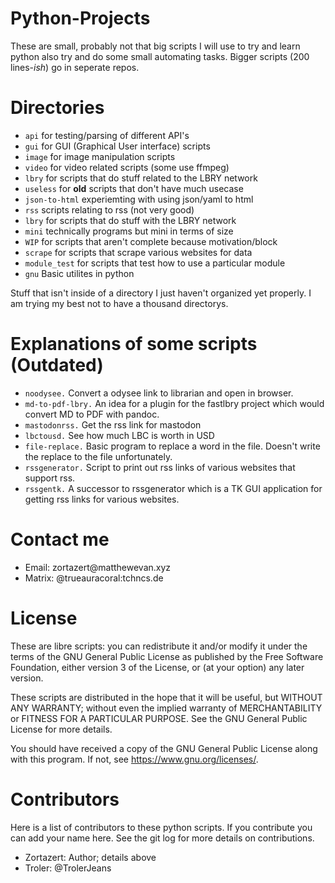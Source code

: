 #+OPTIONS: toc:nil
* Python-Projects
These are small, probably not that big scripts I will use to try and learn python also try and do some small automating tasks. Bigger scripts (200 lines-/ish/) go in seperate repos.

* Directories
- =api= for testing/parsing of different API's
- =gui= for GUI (Graphical User interface) scripts
- =image= for image manipulation scripts
- =video= for video related scripts (some use ffmpeg)
- =lbry= for scripts that do stuff related to the LBRY network
- =useless= for *old* scripts that don't have much usecase
- =json-to-html= experiemting with using json/yaml to html
- =rss= scripts relating to rss (not very good)
- =lbry= for scripts that do stuff with the LBRY network
- =mini= technically programs but mini in terms of size
- =WIP= for scripts that aren't complete because motivation/block
- =scrape= for scripts that scrape various websites for data
- =module_test= for scripts that test how to use a particular module
- =gnu= Basic utilites in python

Stuff that isn't inside of a directory I just haven't organized yet properly. I am trying my best not to have a thousand directorys.

* Explanations of some scripts (Outdated)
- =noodysee.= Convert a odysee link to librarian and open in browser.
- =md-to-pdf-lbry.= An idea for a plugin for the fastlbry project which would convert MD to PDF with pandoc.
- =mastodonrss.= Get the rss link for mastodon
- =lbctousd.= See how much LBC is worth in USD
- =file-replace.= Basic program to replace a word in the file. Doesn't write the replace to the file unfortunately.
- =rssgenerator.= Script to print out rss links of various websites that support rss.
- =rssgentk.= A successor to rssgenerator which is a TK GUI application for getting rss links for various websites.

* Contact me
- Email: zortazert@matthewevan.xyz
- Matrix: @trueauracoral:tchncs.de

* License
These are libre scripts: you can redistribute it and/or modify it under the terms of the GNU General Public License as published by the Free Software Foundation, either version 3 of the License, or (at your option) any later version.

These scripts are distributed in the hope that it will be useful, but WITHOUT ANY WARRANTY; without even the implied warranty of MERCHANTABILITY or FITNESS FOR A PARTICULAR PURPOSE. See the GNU General Public License for more details.

You should have received a copy of the GNU General Public License along with this program. If not, see https://www.gnu.org/licenses/.

* Contributors
Here is a list of contributors to these python scripts. If you contribute you can add your name here. See the git log for more details on contributions.

- Zortazert: Author; details above
- Troler: @TrolerJeans
